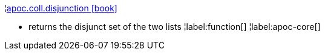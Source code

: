¦xref::overview/apoc.coll/apoc.coll.disjunction.adoc[apoc.coll.disjunction icon:book[]] +

 - returns the disjunct set of the two lists
¦label:function[]
¦label:apoc-core[]
